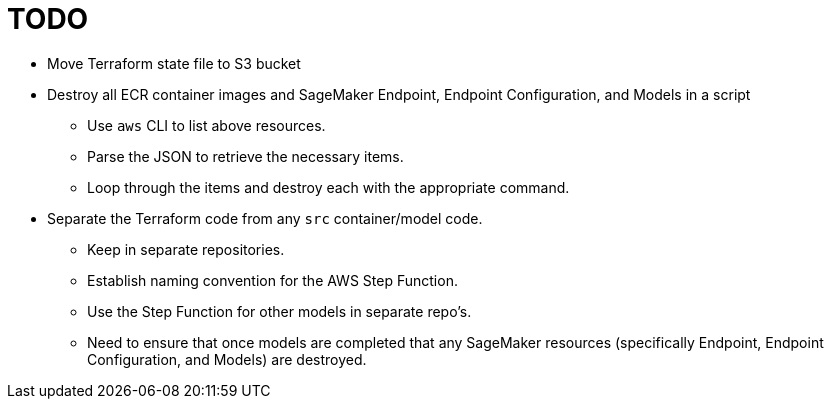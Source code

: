= TODO

* Move Terraform state file to S3 bucket

* Destroy all ECR container images and SageMaker Endpoint, Endpoint Configuration, and Models in a script
** Use `aws` CLI to list above resources.
** Parse the JSON to retrieve the necessary items.
** Loop through the items and destroy each with the appropriate command.

* Separate the Terraform code from any `src` container/model code.
** Keep in separate repositories.
** Establish naming convention for the AWS Step Function.
** Use the Step Function for other models in separate repo's.
** Need to ensure that once models are completed that any SageMaker resources (specifically Endpoint, Endpoint Configuration, and Models) are destroyed.
